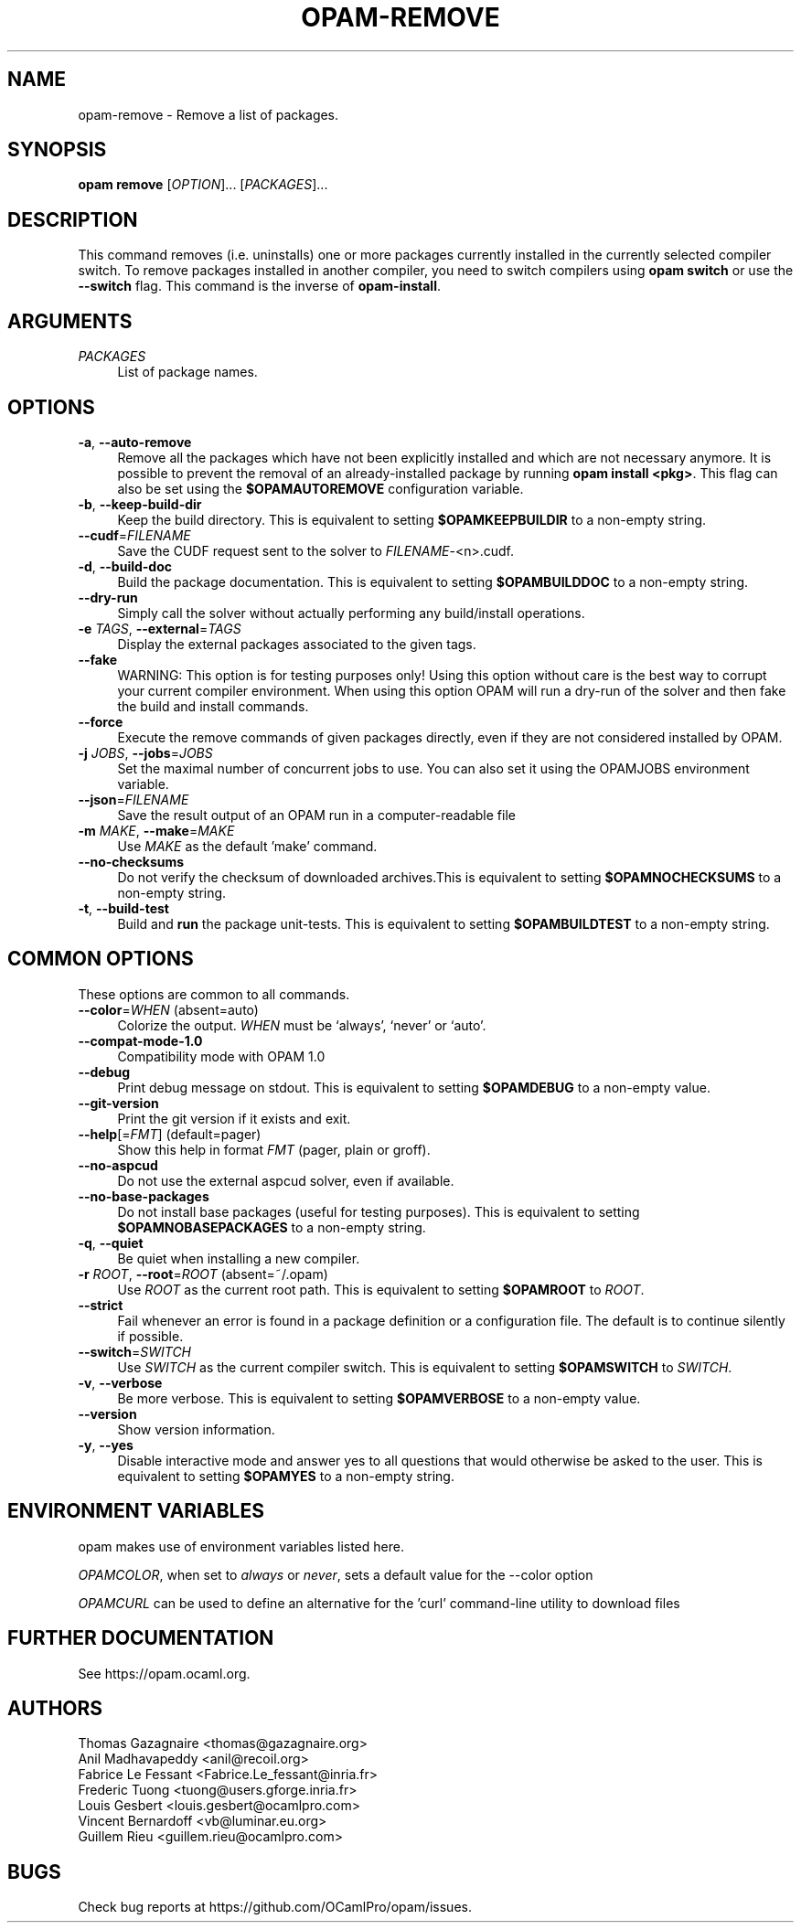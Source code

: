 .\" Pipe this output to groff -man -Tutf8 | less
.\"
.TH "OPAM-REMOVE" 1 "" "Opam 1.1.0" "Opam Manual"
.\" Disable hyphenantion and ragged-right
.nh
.ad l
.SH NAME
.P
opam\-remove \- Remove a list of packages.
.SH SYNOPSIS
.P
\fBopam remove\fR [\fIOPTION\fR]... [\fIPACKAGES\fR]...
.SH DESCRIPTION
.P
This command removes (i.e. uninstalls) one or more packages currently installed in the currently selected compiler switch. To remove packages installed in another compiler, you need to switch compilers using \fBopam switch\fR or use the \fB\-\-switch\fR flag. This command is the inverse of \fBopam\-install\fR.
.SH ARGUMENTS
.TP 4
\fIPACKAGES\fR
List of package names.
.SH OPTIONS
.TP 4
\fB\-a\fR, \fB\-\-auto\-remove\fR
Remove all the packages which have not been explicitly installed and which are not necessary anymore. It is possible to prevent the removal of an already\-installed package by running \fBopam install <pkg>\fR. This flag can also be set using the \fB$OPAMAUTOREMOVE\fR configuration variable.
.TP 4
\fB\-b\fR, \fB\-\-keep\-build\-dir\fR
Keep the build directory. This is equivalent to setting \fB$OPAMKEEPBUILDIR\fR to a non\-empty string.
.TP 4
\fB\-\-cudf\fR=\fIFILENAME\fR
Save the CUDF request sent to the solver to \fIFILENAME\fR\-<n>.cudf.
.TP 4
\fB\-d\fR, \fB\-\-build\-doc\fR
Build the package documentation. This is equivalent to setting \fB$OPAMBUILDDOC\fR to a non\-empty string.
.TP 4
\fB\-\-dry\-run\fR
Simply call the solver without actually performing any build/install operations.
.TP 4
\fB\-e\fR \fITAGS\fR, \fB\-\-external\fR=\fITAGS\fR
Display the external packages associated to the given tags.
.TP 4
\fB\-\-fake\fR
WARNING: This option is for testing purposes only! Using this option without care is the best way to corrupt your current compiler environment. When using this option OPAM will run a dry\-run of the solver and then fake the build and install commands.
.TP 4
\fB\-\-force\fR
Execute the remove commands of given packages directly, even if they are not considered installed by OPAM.
.TP 4
\fB\-j\fR \fIJOBS\fR, \fB\-\-jobs\fR=\fIJOBS\fR
Set the maximal number of concurrent jobs to use. You can also set it using the OPAMJOBS environment variable.
.TP 4
\fB\-\-json\fR=\fIFILENAME\fR
Save the result output of an OPAM run in a computer\-readable file
.TP 4
\fB\-m\fR \fIMAKE\fR, \fB\-\-make\fR=\fIMAKE\fR
Use \fIMAKE\fR as the default 'make' command.
.TP 4
\fB\-\-no\-checksums\fR
Do not verify the checksum of downloaded archives.This is equivalent to setting \fB$OPAMNOCHECKSUMS\fR to a non\-empty string.
.TP 4
\fB\-t\fR, \fB\-\-build\-test\fR
Build and \fBrun\fR the package unit\-tests. This is equivalent to setting \fB$OPAMBUILDTEST\fR to a non\-empty string.
.SH COMMON OPTIONS
.P
These options are common to all commands.
.TP 4
\fB\-\-color\fR=\fIWHEN\fR (absent=auto)
Colorize the output. \fIWHEN\fR must be `always', `never' or `auto'.
.TP 4
\fB\-\-compat\-mode\-1.0\fR
Compatibility mode with OPAM 1.0
.TP 4
\fB\-\-debug\fR
Print debug message on stdout. This is equivalent to setting \fB$OPAMDEBUG\fR to a non\-empty value.
.TP 4
\fB\-\-git\-version\fR
Print the git version if it exists and exit.
.TP 4
\fB\-\-help\fR[=\fIFMT\fR] (default=pager)
Show this help in format \fIFMT\fR (pager, plain or groff).
.TP 4
\fB\-\-no\-aspcud\fR
Do not use the external aspcud solver, even if available.
.TP 4
\fB\-\-no\-base\-packages\fR
Do not install base packages (useful for testing purposes). This is equivalent to setting \fB$OPAMNOBASEPACKAGES\fR to a non\-empty string.
.TP 4
\fB\-q\fR, \fB\-\-quiet\fR
Be quiet when installing a new compiler.
.TP 4
\fB\-r\fR \fIROOT\fR, \fB\-\-root\fR=\fIROOT\fR (absent=~/.opam)
Use \fIROOT\fR as the current root path. This is equivalent to setting \fB$OPAMROOT\fR to \fIROOT\fR.
.TP 4
\fB\-\-strict\fR
Fail whenever an error is found in a package definition or a configuration file. The default is to continue silently if possible.
.TP 4
\fB\-\-switch\fR=\fISWITCH\fR
Use \fISWITCH\fR as the current compiler switch. This is equivalent to setting \fB$OPAMSWITCH\fR to \fISWITCH\fR.
.TP 4
\fB\-v\fR, \fB\-\-verbose\fR
Be more verbose. This is equivalent to setting \fB$OPAMVERBOSE\fR to a non\-empty value.
.TP 4
\fB\-\-version\fR
Show version information.
.TP 4
\fB\-y\fR, \fB\-\-yes\fR
Disable interactive mode and answer yes to all questions that would otherwise be asked to the user. This is equivalent to setting \fB$OPAMYES\fR to a non\-empty string.
.SH ENVIRONMENT VARIABLES
.P
opam makes use of environment variables listed here.
.P
\fIOPAMCOLOR\fR, when set to \fIalways\fR or \fInever\fR, sets a default value for the \-\-color option
.P
\fIOPAMCURL\fR can be used to define an alternative for the 'curl' command\-line utility to download files
.SH FURTHER DOCUMENTATION
.P
See https://opam.ocaml.org.
.SH AUTHORS
.P
Thomas Gazagnaire <thomas@gazagnaire.org>
.sp -1
.P
Anil Madhavapeddy <anil@recoil.org>
.sp -1
.P
Fabrice Le Fessant <Fabrice.Le_fessant@inria.fr>
.sp -1
.P
Frederic Tuong <tuong@users.gforge.inria.fr>
.sp -1
.P
Louis Gesbert <louis.gesbert@ocamlpro.com>
.sp -1
.P
Vincent Bernardoff <vb@luminar.eu.org>
.sp -1
.P
Guillem Rieu <guillem.rieu@ocamlpro.com>
.SH BUGS
.P
Check bug reports at https://github.com/OCamlPro/opam/issues.